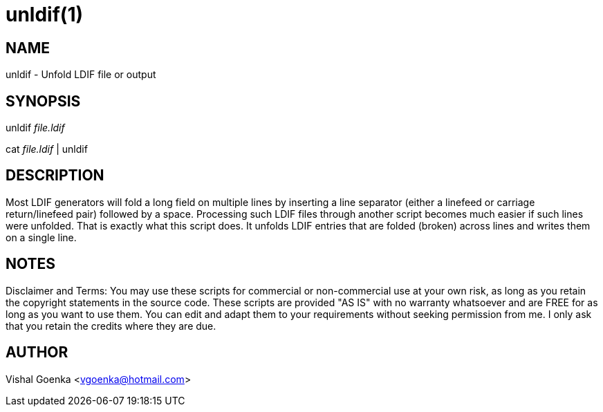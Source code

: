 unldif(1)
=========

NAME
----
unldif - Unfold LDIF file or output



SYNOPSIS
--------
unldif 'file.ldif'

cat 'file.ldif' | unldif



DESCRIPTION
-----------
Most LDIF generators will fold a long field on multiple lines by
inserting a line separator (either a linefeed or carriage
return/linefeed pair) followed by a space. Processing such LDIF
files through another script becomes much easier if such lines were
unfolded. That is exactly what this script does. It unfolds LDIF
entries that are folded (broken) across lines and writes them on a
single line.



NOTES
-----

Disclaimer and Terms: You may use these scripts for commercial or
non-commercial use at your own risk, as long as you retain the
copyright statements in the source code. These scripts are provided
"AS IS" with no warranty whatsoever and are FREE for as long as you
want to use them. You can edit and adapt them to your requirements
without seeking permission from me. I only ask that you retain the
credits where they are due. 


AUTHOR
------
Vishal Goenka <vgoenka@hotmail.com>
